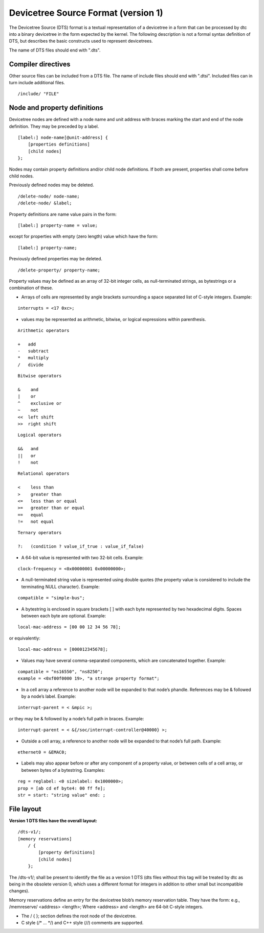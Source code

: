 .. _chapter-devicetree-source-format:

Devicetree Source Format (version 1)
================================================

The Devicetree Source (DTS) format is a textual representation of a
devicetree in a form that can be processed by dtc into a binary
devicetree in the form expected by the kernel. The following description is
not a formal syntax definition of DTS, but describes the basic
constructs used to represent devicetrees.

The name of DTS files should end with ".dts".

Compiler directives
-------------------

Other source files can be included from a DTS file.  The name of include
files should end with ".dtsi".  Included files can in turn include
additional files.

::

    /include/ "FILE"

Node and property definitions
-----------------------------

Devicetree nodes are defined with a node name and unit address with
braces marking the start and end of the node definition. They may be
preceded by a label.

::

    [label:] node-name[@unit-address] {
        [properties definitions]
        [child nodes]
    };

Nodes may contain property definitions and/or child node definitions. If
both are present, properties shall come before child nodes.

Previously defined nodes may be deleted.

::

    /delete-node/ node-name;
    /delete-node/ &label;

Property definitions are name value pairs in the form:

::

        [label:] property-name = value;

except for properties with empty (zero length) value which have the
form:

::

        [label:] property-name;

Previously defined properties may be deleted.

::

    /delete-property/ property-name;

Property values may be defined as an array of 32-bit integer cells, as
null-terminated strings, as bytestrings or a combination of these.

-  Arrays of cells are represented by angle brackets surrounding a space
   separated list of C-style integers. Example:

::

        interrupts = <17 0xc>;

-  values may be represented as arithmetic, bitwise, or logical expressions
   within parenthesis.

::

    Arithmetic operators

    +   add
    -   subtract
    *   multiply
    /   divide

::

    Bitwise operators

    &    and
    |    or
    ^    exclusive or
    ~    not
    <<  left shift
    >>  right shift

::

    Logical operators

    &&   and
    ||   or
    !    not

::

    Relational operators

    <    less than
    >    greater than
    <=   less than or equal
    >=   greater than or equal
    ==   equal
    !=   not equal

::

    Ternary operators

    ?:   (condition ? value_if_true : value_if_false)

-  A 64-bit value is represented with two 32-bit cells. Example:

::

        clock-frequency = <0x00000001 0x00000000>;

-  A null-terminated string value is represented using double quotes
   (the property value is considered to include the terminating NULL
   character). Example:

::

        compatible = "simple-bus";

-  A bytestring is enclosed in square brackets [ ] with each byte
   represented by two hexadecimal digits. Spaces between each byte are
   optional. Example:

::

        local-mac-address = [00 00 12 34 56 78];

or equivalently:

::

        local-mac-address = [000012345678];

-  Values may have several comma-separated components, which are
   concatenated together. Example:

::

        compatible = "ns16550", "ns8250";
        example = <0xf00f0000 19>, "a strange property format";

-  In a cell array a reference to another node will be expanded to that
   node’s phandle. References may be & followed by a node’s label.
   Example:

::

        interrupt-parent = < &mpic >;

or they may be & followed by a node’s full path in braces. Example:

::

        interrupt-parent = < &{/soc/interrupt-controller@40000} >;

-  Outside a cell array, a reference to another node will be expanded to
   that node’s full path. Example:

::

        ethernet0 = &EMAC0;

-  Labels may also appear before or after any component of a property
   value, or between cells of a cell array, or between bytes of a
   bytestring. Examples:

::

        reg = reglabel: <0 sizelabel: 0x1000000>;
        prop = [ab cd ef byte4: 00 ff fe];
        str = start: "string value" end: ;

File layout
-----------

**Version 1 DTS files have the overall layout:**

::

    /dts-v1/;
    [memory reservations]
        / {
            [property definitions]
            [child nodes]
        };

The /dts-v1/; shall be present to identify the file as a version 1 DTS
(dts files without this tag will be treated by dtc as being in the
obsolete version 0, which uses a different format for integers in
addition to other small but incompatible changes).

Memory reservations define an entry for the devicetree blob’s memory
reservation table. They have the form: e.g., /memreserve/ <address>
<length>; Where <address> and <length> are 64-bit C-style integers.

*  The / { }; section defines the root node of the devicetree.

*  C style (/* ... \*/) and C++ style (//) comments are supported.
